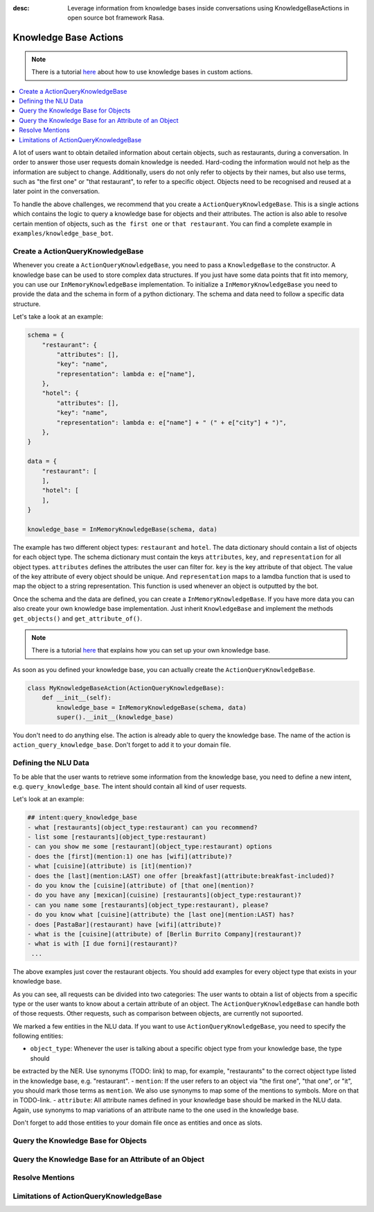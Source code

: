 :desc: Leverage information from knowledge bases inside conversations using KnowledgeBaseActions
       in open source bot framework Rasa.

.. _knowledge_bases:

Knowledge Base Actions
======================

.. edit-link::

.. note::
   There is a tutorial `here <https://blog.rasa.com/integrating-rasa-with-knowledge-bases/>`_ about how to use
   knowledge bases in custom actions.

.. contents::
   :local:

A lot of users want to obtain detailed information about certain objects, such as restaurants, during a conversation.
In order to answer those user requests domain knowledge is needed.
Hard-coding the information would not help as the information are subject to change.
Additionally, users do not only refer to objects by their names, but also use terms, such as "the first one" or "that
restaurant", to refer to a specific object.
Objects need to be recognised and reused at a later point in the conversation.

To handle the above challenges, we recommend that you create a ``ActionQueryKnowledgeBase``.
This is a single actions which contains the logic to query a knowledge base for objects and their attributes.
The action is also able to resolve certain mention of objects, such as ``the first one`` or ``that restaurant``.
You can find a complete example in ``examples/knowledge_base_bot``.

Create a ActionQueryKnowledgeBase
---------------------------------

Whenever you create a ``ActionQueryKnowledgeBase``, you need to pass a ``KnowledgeBase`` to the constructor.
A knowledge base can be used to store complex data structures.
If you just have some data points that fit into memory, you can use our ``InMemoryKnowledgeBase`` implementation.
To initialize a ``InMemoryKnowledgeBase`` you need to provide the data and the schema in form of a python dictionary.
The schema and data need to follow a specific data structure.

Let's take a look at an example:

.. code-block:: python

    schema = {
        "restaurant": {
            "attributes": [],
            "key": "name",
            "representation": lambda e: e["name"],
        },
        "hotel": {
            "attributes": [],
            "key": "name",
            "representation": lambda e: e["name"] + " (" + e["city"] + ")",
        },
    }

    data = {
        "restaurant": [
        ],
        "hotel": [
        ],
    }

    knowledge_base = InMemoryKnowledgeBase(schema, data)

The example has two different object types: ``restaurant`` and ``hotel``.
The data dictionary should contain a list of objects for each object type.
The schema dictionary must contain the keys ``attributes``, ``key``, and ``representation`` for all object types.
``attributes`` defines the attributes the user can filter for.
``key`` is the key attribute of that object.
The value of the key attribute of every object should be unique.
And ``representation`` maps to a lamdba function that is used to map the object to a string representation.
This function is used whenever an object is outputted by the bot.

Once the schema and the data are defined, you can create a ``InMemoryKnowledgeBase``.
If you have more data you can also create your own knowledge base implementation.
Just inherit ``KnowledgeBase`` and implement the methods ``get_objects()`` and ``get_attribute_of()``.

.. note::
   There is a tutorial `here <https://blog.rasa.com/set-up-a-knowledge-base-to-encode-domain-knowledge-for-rasa/>`_
   that explains how you can set up your own knowledge base.

As soon as you defined your knowledge base, you can actually create the ``ActionQueryKnowledgeBase``.

.. code-block:: python

    class MyKnowledgeBaseAction(ActionQueryKnowledgeBase):
        def __init__(self):
            knowledge_base = InMemoryKnowledgeBase(schema, data)
            super().__init__(knowledge_base)

You don't need to do anything else.
The action is already able to query the knowledge base.
The name of the action is ``action_query_knowledge_base``.
Don't forget to add it to your domain file.

Defining the NLU Data
---------------------

To be able that the user wants to retrieve some information from the knowledge base, you need to define a new intent,
e.g. ``query_knowledge_base``.
The intent should contain all kind of user requests.

Let's look at an example:

.. code-block:: yaml

    ## intent:query_knowledge_base
    - what [restaurants](object_type:restaurant) can you recommend?
    - list some [restaurants](object_type:restaurant)
    - can you show me some [restaurant](object_type:restaurant) options
    - does the [first](mention:1) one has [wifi](attribute)?
    - what [cuisine](attribute) is [it](mention)?
    - does the [last](mention:LAST) one offer [breakfast](attribute:breakfast-included)?
    - do you know the [cuisine](attribute) of [that one](mention)?
    - do you have any [mexican](cuisine) [restaurants](object_type:restaurant)?
    - can you name some [restaurants](object_type:restaurant), please?
    - do you know what [cuisine](attribute) the [last one](mention:LAST) has?
    - does [PastaBar](restaurant) have [wifi](attribute)?
    - what is the [cuisine](attribute) of [Berlin Burrito Company](restaurant)?
    - what is with [I due forni](restaurant)?
     ...

The above examples just cover the restaurant objects.
You should add examples for every object type that exists in your knowledge base.

As you can see, all requests can be divided into two categories: The user wants to obtain a list of objects from a
specific type or the user wants to know about a certain attribute of an object.
The ``ActionQueryKnowledgeBase`` can handle both of those requests.
Other requests, such as comparison between objects, are currently not supoorted.

We marked a few entities in the NLU data.
If you want to use ``ActionQueryKnowledgeBase``, you need to specify the following entities:

- ``object_type``: Whenever the user is talking about a specific object type from your knowledge base, the type should
be extracted by the NER. Use synonyms (TODO: link) to map, for example, "restaurants" to the correct object type listed
in the knowledge base, e.g. "restaurant".
- ``mention``: If the user refers to an object via "the first one", "that one", or "it", you should mark those terms
as ``mention``. We also use synonyms to map some of the mentions to symbols. More on that in TODO-link.
- ``attribute``: All attribute names defined in your knowledge base should be marked in the NLU data. Again, use
synonyms to map variations of an attribute name to the one used in the knowledge base.

Don't forget to add those entities to your domain file once as entities and once as slots.


Query the Knowledge Base for Objects
------------------------------------


Query the Knowledge Base for an Attribute of an Object
------------------------------------------------------


Resolve Mentions
----------------


Limitations of ActionQueryKnowledgeBase
---------------------------------------


